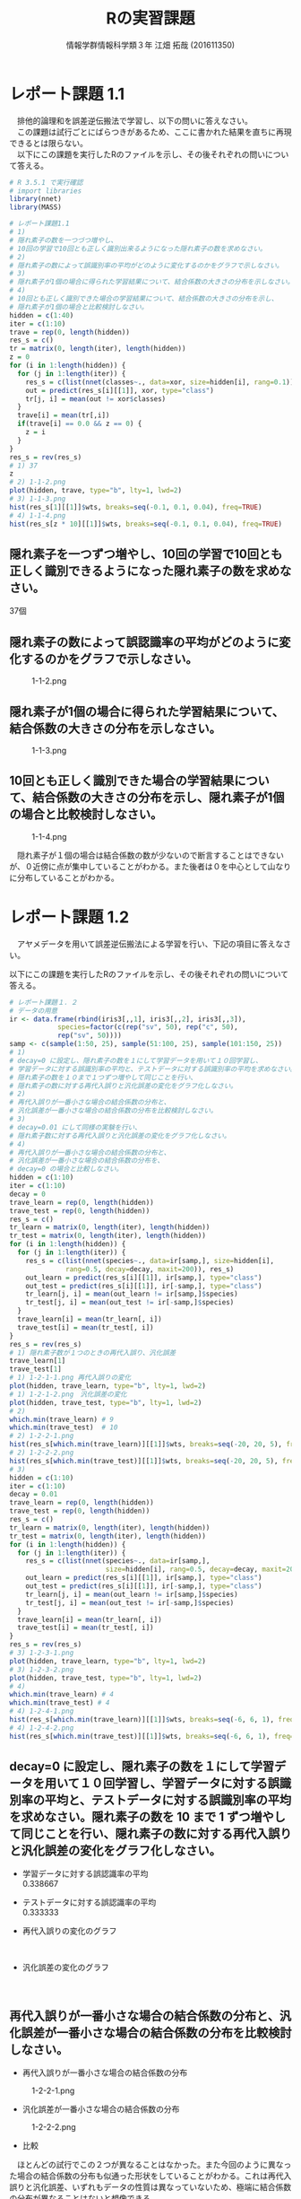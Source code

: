 
#+OPTIONS: ':nil *:t -:t ::t <:t H:3 \n:t arch:headline ^:nil
#+OPTIONS: author:t broken-links:nil c:nil creator:nil
#+OPTIONS: d:(not "LOGBOOK") date:nil e:nil email:t f:t inline:t num:t
#+OPTIONS: p:nil pri:nil prop:nil stat:t tags:t tasks:t tex:t
#+OPTIONS: timestamp:nil title:t toc:nil todo:t |:t
#+TITLE: Rの実習課題
#+SUBTITLE: 
#+DATE: 
#+AUTHOR: 情報学群情報科学類３年 江畑 拓哉 (201611350)
#+EMAIL: 
#+LANGUAGE: ja
#+SELECT_TAGS: export
#+EXCLUDE_TAGS: noexport
#+CREATOR: Emacs 24.5.1 (Org mode 9.0.2)

#+LATEX_CLASS: koma-article
#+LATEX_CLASS_OPTIONS:
#+LATEX_HEADER: 
#+LATEX_HEADER: 
#+LATEX_HEADER_EXTRA:
#+DESCRIPTION:
#+KEYWORDS:
#+SUBTITLE:
#+STARTUP: indent overview inlineimages
* レポート課題 1.1
　排他的論理和を誤差逆伝搬法で学習し、以下の問いに答えなさい。
　この課題は試行ごとにばらつきがあるため、ここに書かれた結果を直ちに再現できるとは限らない。
　以下にこの課題を実行したRのファイルを示し、その後それぞれの問いについて答える。
#+begin_src R
# R 3.5.1 で実行確認
# import libraries
library(nnet)
library(MASS)

# レポート課題1.1
# 1)
# 隠れ素子の数を一つづつ増やし、
# 10回の学習で10回とも正しく識別出来るようになった隠れ素子の数を求めなさい。
# 2)
# 隠れ素子の数によって誤識別率の平均がどのように変化するのかをグラフで示しなさい。
# 3)
# 隠れ素子が1個の場合に得られた学習結果について、結合係数の大きさの分布を示しなさい。
# 4) 
# 10回とも正しく識別できた場合の学習結果について、結合係数の大きさの分布を示し、
# 隠れ素子が1個の場合と比較検討しなさい。
hidden = c(1:40)
iter = c(1:10)
trave = rep(0, length(hidden))
res_s = c()
tr = matrix(0, length(iter), length(hidden))
z = 0
for (i in 1:length(hidden)) {
  for (j in 1:length(iter)) {
	res_s = c(list(nnet(classes~., data=xor, size=hidden[i], rang=0.1)), res_s)
	out = predict(res_s[i][[1]], xor, type="class")
	tr[j, i] = mean(out != xor$classes)
  }
  trave[i] = mean(tr[,i])
  if(trave[i] == 0.0 && z == 0) {
  	z = i
  }
}
res_s = rev(res_s)
# 1) 37
z
# 2) 1-1-2.png
plot(hidden, trave, type="b", lty=1, lwd=2)
# 3) 1-1-3.png
hist(res_s[1][[1]]$wts, breaks=seq(-0.1, 0.1, 0.04), freq=TRUE)
# 4) 1-1-4.png
hist(res_s[z * 10][[1]]$wts, breaks=seq(-0.1, 0.1, 0.04), freq=TRUE)
#+end_src
** 隠れ素子を一つずつ増やし、10回の学習で10回とも正しく識別できるようになった隠れ素子の数を求めなさい。　
37個
** 隠れ素子の数によって誤認識率の平均がどのように変化するのかをグラフで示しなさい。
#+CAPTION: 1-1-2.png
#+ATTR_LATEX: :width 8cm
[[./1-1-2.png]]
** 隠れ素子が1個の場合に得られた学習結果について、結合係数の大きさの分布を示しなさい。
#+CAPTION: 1-1-3.png
#+ATTR_LATEX: :width 8cm
[[./1-1-3.png]]
** 10回とも正しく識別できた場合の学習結果について、結合係数の大きさの分布を示し、隠れ素子が1個の場合と比較検討しなさい。
#+CAPTION: 1-1-4.png
#+ATTR_LATEX: :width 8cm
[[./1-1-4.png]]

　隠れ素子が１個の場合は結合係数の数が少ないので断言することはできないが、０近傍に点が集中していることがわかる。また後者は０を中心として山なりに分布していることがわかる。
#+LATEX: \newpage
* レポート課題 1.2
　アヤメデータを用いて誤差逆伝搬法による学習を行い、下記の項目に答えなさい。

  以下にこの課題を実行したRのファイルを示し、その後それぞれの問いについて答える。
#+begin_src R
# レポート課題１．２
# データの用意
ir <- data.frame(rbind(iris3[,,1], iris3[,,2], iris3[,,3]),
			species=factor(c(rep("sv", 50), rep("c", 50),
			rep("sv", 50))))
samp <- c(sample(1:50, 25), sample(51:100, 25), sample(101:150, 25))
# 1)
# decay=0 に設定し、隠れ素子の数を１にして学習データを用いて１０回学習し、
# 学習データに対する誤識別率の平均と、テストデータに対する誤識別率の平均を求めなさい。
# 隠れ素子の数を１０まで１つずつ増やして同じことを行い、
# 隠れ素子の数に対する再代入誤りと汎化誤差の変化をグラフ化しなさい。
# 2)
# 再代入誤りが一番小さな場合の結合係数の分布と、
# 汎化誤差が一番小さな場合の結合係数の分布を比較検討しなさい。
# 3)
# decay=0.01 にして同様の実験を行い、
# 隠れ素子数に対する再代入誤りと汎化誤差の変化をグラフ化しなさい。
# 4)
# 再代入誤りが一番小さな場合の結合係数の分布と、
# 汎化誤差が一番小さな場合の結合係数の分布を、
# decay=0 の場合と比較しなさい。
hidden = c(1:10)
iter = c(1:10)
decay = 0
trave_learn = rep(0, length(hidden))
trave_test = rep(0, length(hidden))
res_s = c()
tr_learn = matrix(0, length(iter), length(hidden))
tr_test = matrix(0, length(iter), length(hidden))
for (i in 1:length(hidden)) {
  for (j in 1:length(iter)) {
  	res_s = c(list(nnet(species~., data=ir[samp,], size=hidden[i], 
              rang=0.5, decay=decay, maxit=200)), res_s)
	out_learn = predict(res_s[i][[1]], ir[samp,], type="class")
	out_test = predict(res_s[i][[1]], ir[-samp,], type="class")
	tr_learn[j, i] = mean(out_learn != ir[samp,]$species)
	tr_test[j, i] = mean(out_test != ir[-samp,]$species)
  }
  trave_learn[i] = mean(tr_learn[, i])
  trave_test[i] = mean(tr_test[, i])
}
res_s = rev(res_s)
# 1) 隠れ素子数が１つのときの再代入誤り、汎化誤差
trave_learn[1]
trave_test[1]
# 1) 1-2-1-1.png 再代入誤りの変化
plot(hidden, trave_learn, type="b", lty=1, lwd=2)
# 1) 1-2-1-2.png　汎化誤差の変化
plot(hidden, trave_test, type="b", lty=1, lwd=2)
# 2) 
which.min(trave_learn) # 9
which.min(trave_test)  # 10
# 2) 1-2-2-1.png
hist(res_s[which.min(trave_learn)][[1]]$wts, breaks=seq(-20, 20, 5), freq=TRUE)
# 2) 1-2-2-2.png
hist(res_s[which.min(trave_test)][[1]]$wts, breaks=seq(-20, 20, 5), freq=TRUE)
# 3)
hidden = c(1:10)
iter = c(1:10)
decay = 0.01
trave_learn = rep(0, length(hidden))
trave_test = rep(0, length(hidden))
res_s = c()
tr_learn = matrix(0, length(iter), length(hidden))
tr_test = matrix(0, length(iter), length(hidden))
for (i in 1:length(hidden)) {
  for (j in 1:length(iter)) {
  	res_s = c(list(nnet(species~., data=ir[samp,], 
                        size=hidden[i], rang=0.5, decay=decay, maxit=200)), res_s)
	out_learn = predict(res_s[i][[1]], ir[samp,], type="class")
	out_test = predict(res_s[i][[1]], ir[-samp,], type="class")
	tr_learn[j, i] = mean(out_learn != ir[samp,]$species)
	tr_test[j, i] = mean(out_test != ir[-samp,]$species)
  }
  trave_learn[i] = mean(tr_learn[, i])
  trave_test[i] = mean(tr_test[, i])
}
res_s = rev(res_s)
# 3) 1-2-3-1.png
plot(hidden, trave_learn, type="b", lty=1, lwd=2)
# 3) 1-2-3-2.png
plot(hidden, trave_test, type="b", lty=1, lwd=2)
# 4)
which.min(trave_learn) # 4
which.min(trave_test) # 4
# 4) 1-2-4-1.png
hist(res_s[which.min(trave_learn)][[1]]$wts, breaks=seq(-6, 6, 1), freq=TRUE)
# 4) 1-2-4-2.png
hist(res_s[which.min(trave_test)][[1]]$wts, breaks=seq(-6, 6, 1), freq=TRUE)
#+end_src
** decay=0 に設定し、隠れ素子の数を１にして学習データを用いて１０回学習し、学習データに対する誤識別率の平均と、テストデータに対する誤識別率の平均を求めなさい。隠れ素子の数を 10 まで 1 ずつ増やして同じことを行い、隠れ素子の数に対する再代入誤りと汎化誤差の変化をグラフ化しなさい。

- 学習データに対する誤認識率の平均
     0.338667
- テストデータに対する誤認識率の平均
     0.333333

- 再代入誤りの変化のグラフ

    #+CAPTION: 1-2-1-1.png
    #+ATTR_LATEX: :width 8cm
    [[./1-2-1-1.png]]
#+LATEX: \newpage
- 汎化誤差の変化のグラフ

    #+CAPTION: 1-2-1-2.png
    #+ATTR_LATEX: :width 8cm
    [[./1-2-1-2.png]]
#+LATEX: \newpage
** 再代入誤りが一番小さな場合の結合係数の分布と、汎化誤差が一番小さな場合の結合係数の分布を比較検討しなさい。
- 再代入誤りが一番小さな場合の結合係数の分布

#+CAPTION: 1-2-2-1.png
#+ATTR_LATEX: :width 8cm
[[./1-2-2-1.png]]
- 汎化誤差が一番小さな場合の結合係数の分布

#+CAPTION: 1-2-2-2.png
#+ATTR_LATEX: :width 8cm
[[./1-2-2-2.png]]

- 比較
　ほとんどの試行でこの２つが異なることはなかった。また今回のように異なった場合の結合係数の分布も似通った形状をしていることがわかる。これは再代入誤りと汎化誤差、いずれもデータの性質は異なっていないため、極端に結合係数の分布が異なることはないと想像できる。
#+LATEX: \newpage
** decay=0.01 にして同様の実験を行い、隠れ素子数に対する再代入誤りと汎化誤差の変化をグラフ化しなさい。

- 再代入誤りの変化のグラフ
#+CAPTION: 1-2-3-1.png
#+ATTR_LATEX: :width 8cm
[[./1-2-3-1.png]]
- 汎化誤差の変化のグラフ
#+CAPTION: 1-2-3-2.png
#+ATTR_LATEX: :width 8cm
[[./1-2-3-2.png]]
#+LATEX: \newpage
** 再代入誤りが一番小さな場合の結合係数の分布と、汎化誤差が一番小さな場合の結合係数の分布を、decay=0 の場合と比較しなさい。
- 再代入誤りが一番小さな場合の結合係数の分布
#+CAPTION: 1-2-4-1.png
#+ATTR_LATEX: :width 8cm
[[./1-2-4-1.png]]
- 汎化誤差が一番小さな場合の結合係数の分布
#+CAPTION: 1-2-4-2.png
#+ATTR_LATEX: :width 8cm
[[./1-2-4-2.png]]
- 比較
どちらも同じ場合の分布なので差は生じない。
#+LATEX: \newpage
* レポート課題 2.1
  　例題に従って全結合型3層パーセプトロンによる手書き数字認識システムを実装し、下記の問いに答えなさい。

  以下にこの課題を実行したRのファイルを示し、その後それぞれの問いについて答える。
#+begin_src R
# R 3.5.1 で実行確認
# import libraries
library(nnet)
library(MASS)
library(mxnet)

# create dataset
train <- read.csv("data/short_prac_train.csv", header = TRUE)
test <- read.csv("data/short_prac_test.csv", header = TRUE)
train <- data.matrix(train) test <- data.matrix(test)
train.x <- train[,-1]
train.y <- train[,1]
test_org <- test
test <- test[,-1]
train.x <- t(train.x/255) # [0, 255] -> [0, 1]
test <- t(test/255)
table(train.y)

# check image
image(x=seq(1:28),y=seq(1:28), matrix(train.x[,4], 28, 28)[, 28:1],
      col = gray(0:255/255))

# sample 
# network settings
data <- mx.symbol.Variable("data")
fc1 <- mx.symbol.FullyConnected(data, name="fc1", num_hidden=128)
act1 <- mx.symbol.Activation(fc1, name="relu1", act_type="relu")
fc2 <- mx.symbol.FullyConnected(act1, name="fc2", num_hidden=64)
act2 <- mx.symbol.Activation(fc2, name="relu2", act_type="relu")
fc3 <- mx.symbol.FullyConnected(act2, name="fc3", num_hidden=10)
softmax <- mx.symbol.SoftmaxOutput(fc3, name="sm")

# network training
devices <- mx.cpu()
mx.set.seed(0)
model <- mx.model.FeedForward.create(softmax, X = train.x, y = train.y, 
                                     initializer = mx.init.uniform(0.07),
                                     ctx = devices,
                                     num.round = 10, array.batch.size = 100,
                                     learning.rate=0.05,
                                     momentum=0.9, wd=0.00001,
                                     eval.metric = mx.metric.accuracy,
                                     epoch.end.callback = 
                                       mx.callback.log.train.metric(100))

preds <- predict(model, test, ctx=devices)
pred.label <- max.col(t(preds)) -1
sum(diag(table(test_org[,1], pred.label))) / 1000
table(test_org[,1], pred.label)

# レポート課題２．１
# 1) 
# ３つの異なった乱数の種を用いて、学習データとテストデータに対する認識率を求めなさい。
# 2)
# 最初の2つの隠れ層の非線形出力関数をシグモイド関数(sigmoid) にした場合、
# 認識率はどのようになるか。
# ReLUの場合と同じ条件で実験し、比較しなさい。

training_mnist <- function(seed, activate_fun) {
  # network settings 
  data <- mx.symbol.Variable("data")
  fc1 <- mx.symbol.FullyConnected(data, name="fc1", num_hidden=128)
  act1 <- mx.symbol.Activation(fc1, name="relu1", act_type=activate_fun)
  fc2 <- mx.symbol.FullyConnected(act1, name="fc2", num_hidden=64)
  act2 <- mx.symbol.Activation(fc2, name="relu2", act_type=activate_fun)
  fc3 <- mx.symbol.FullyConnected(act2, name="fc3", num_hidden=10)
  softmax <- mx.symbol.SoftmaxOutput(fc3, name="sm")
  
  devices <- mx.cpu()
  mx.set.seed(seed)
  
  # training network
  model <- mx.model.FeedForward.create(softmax, X = train.x, y = train.y, 
                                       initializer = mx.init.uniform(0.07),
                                       ctx = devices,
                                       num.round = 10, array.batch.size = 100,
                                       learning.rate=0.05,
                                       momentum=0.9, wd=0.00001,
                                       eval.metric = mx.metric.accuracy,
                                       epoch.end.callback = 
                                         mx.callback.log.train.metric(100))
  preds <- predict(model, test, ctx=devices)
  pred.label <- max.col(t(preds)) -1
  return(mean(test_org[,1] == pred.label))
}

# 1)
seeds = list(11, 25, 2018)

training_mnist(seeds[1][[1]], "relu")

# --------------------------------------------
# [1] Train-accuracy=0.41060000102967
# [2] Train-accuracy=0.813400003910065
# [3] Train-accuracy=0.891999999284744
# [4] Train-accuracy=0.911600003242493
# [5] Train-accuracy=0.937400004863739
# [6] Train-accuracy=0.948400005102158
# [7] Train-accuracy=0.966600004434586
# [8] Train-accuracy=0.974000008106232
# [9] Train-accuracy=0.979200007915497
# [10] Train-accuracy=0.984000010490418
# [1] 0.938
# --------------------------------------------

training_mnist(seeds[2][[1]], "relu")
# --------------------------------------------
# [1] Train-accuracy=0.426600000560284
# [2] Train-accuracy=0.818000000715256
# [3] Train-accuracy=0.873200000524521
# [4] Train-accuracy=0.902800003290176
# [5] Train-accuracy=0.933199996948242
# [6] Train-accuracy=0.950400000810623
# [7] Train-accuracy=0.961600004434586
# [8] Train-accuracy=0.96960000872612
# [9] Train-accuracy=0.979400007724762
# [10] Train-accuracy=0.98080001115799
# [1] 0.941
# --------------------------------------------

training_mnist(seeds[3][[1]], "relu")
# --------------------------------------------
# [1] Train-accuracy=0.44320000231266
# [2] Train-accuracy=0.831800000667572
# [3] Train-accuracy=0.890200002193451
# [4] Train-accuracy=0.921600000858307
# [5] Train-accuracy=0.937600003480911
# [6] Train-accuracy=0.949200004339218
# [7] Train-accuracy=0.960400002002716
# [8] Train-accuracy=0.969600001573563
# [9] Train-accuracy=0.971800007820129
# [10] Train-accuracy=0.967400006055832
# [1] 0.931
# --------------------------------------------

# 2)
training_mnist(seeds[1][[1]], "sigmoid")
# --------------------------------------------
# [1] Train-accuracy=0.0967999996244907
# [2] Train-accuracy=0.117599999085069
# [3] Train-accuracy=0.153000000119209
# [4] Train-accuracy=0.275600000321865
# [5] Train-accuracy=0.43559999704361
# [6] Train-accuracy=0.577199996709824
# [7] Train-accuracy=0.684799997806549
# [8] Train-accuracy=0.750999997854233
# [9] Train-accuracy=0.796199997663498
# [10] Train-accuracy=0.821999995708466
# [1] 0.827
# --------------------------------------------

training_mnist(seeds[2][[1]], "sigmoid")
# --------------------------------------------
# [1] Train-accuracy=0.102400000393391
# [2] Train-accuracy=0.106399999856949
# [3] Train-accuracy=0.132000000178814
# [4] Train-accuracy=0.217799999862909
# [5] Train-accuracy=0.385399999022484
# [6] Train-accuracy=0.526599999666214
# [7] Train-accuracy=0.66940000295639
# [8] Train-accuracy=0.76299999833107
# [9] Train-accuracy=0.807399994134903
# [10] Train-accuracy=0.829199995994568
# [1] 0.84
# --------------------------------------------

training_mnist(seeds[3][[1]], "sigmoid")
# --------------------------------------------
# [1] Train-accuracy=0.0975999997928739
# [2] Train-accuracy=0.106199999824166
# [3] Train-accuracy=0.129200000017881
# [4] Train-accuracy=0.204800001382828
# [5] Train-accuracy=0.416599997282028
# [6] Train-accuracy=0.578999997973442
# [7] Train-accuracy=0.695199999809265
# [8] Train-accuracy=0.759400001764297
# [9] Train-accuracy=0.807399997711182
# [10] Train-accuracy=0.839199997186661
# [1] 0.837
# --------------------------------------------
#+end_src
** 3つの異なった乱数の種を用いて、学習データとテストデータに対する認識率を求めなさい。
　乱数の種として、 11, 25, 2018 を用いた。
　認識率は以下の通りになった。
|--------------+-------------------+------------------+-------------------|
|              |                11 |               25 |              2018 |
|--------------+-------------------+------------------+-------------------|
| 学習データ   | 0.984000010490418 | 0.98080001115799 | 0.967400006055832 |
| テストデータ |             0.938 |            0.941 |             0.931 |
|--------------+-------------------+------------------+-------------------|

** 最初の2つの隠れ層の非線形出力関数をシグモイド関数(sigmoid)にした場合、認識率はどのようになるか。ReLU の場合と同じ条件で実験し、比較しなさい。

　以下の通りになった。
|--------------+-------------------+-------------------+-------------------|
|              |                11 |                25 |              2018 |
|--------------+-------------------+-------------------+-------------------|
| ReLU         |                   |                   |                   |
| 学習データ   | 0.984000010490418 |  0.98080001115799 | 0.967400006055832 |
| テストデータ |             0.938 |             0.941 |             0.931 |
|--------------+-------------------+-------------------+-------------------|
| sigmoid      |                   |                   |                   |
| 学習データ   | 0.821999995708466 | 0.829199995994568 | 0.839199997186661 |
| テストデータ |             0.827 |              0.84 |             0.837 |
|--------------+-------------------+-------------------+-------------------|

　sigmoid 関数を用いると　ReLUよりもやや精度が低くなったように感じる。しかし、学習データとテストデータの認識率の差を見ると、後者の方が小さいため、より適切なネットワーク構成を考えることができれば、ReLU以上の精度を汎化性能を得られる可能性があるのかもしれない。
#+LATEX: \newpage
* レポート課題 3.1
　以下にレポート課題 3.1 から 3.6 までを実行したRのファイルを示し、その後それぞれの問いについて答える。
#+begin_src R
# R 3.5.1 で実行確認
# import libraries
library(nnet)
library(MASS)
library(mxnet)

# create dataset
train <- read.csv("data/short_prac_train.csv", header = TRUE)
test <- read.csv("data/short_prac_test.csv", header = TRUE)
train <- data.matrix(train) 
test <- data.matrix(test)
train.x <- train[,-1]
train.y <- train[,1]
test_org <- test
test <- test[,-1]
train.x <- t(train.x/255) # [0, 255] -> [0, 1]
test <- t(test/255)
table(train.y)

# input layer
data <- mx.symbol.Variable("data")

# hidden layer 1 
conv1 <- mx.symbol.Convolution(data=data, kernel=c(5, 5), num_filter=20)
tanh1 <- mx.symbol.Activation(data=conv1, act_type="tanh")
pool1 <- mx.symbol.Pooling(data=tanh1, pool_type="max", kernel=c(2, 2),
                           stride=c(2, 2))
drop1 <- mx.symbol.Dropout(data=pool1, p=0.5)

# hidden layer 2
conv2 <- mx.symbol.Convolution(data=drop1, kernel=c(5,5), num_filter=50)
tanh2 <- mx.symbol.Activation(data=conv2, act_type="tanh")
pool2 <- mx.symbol.Pooling(data=tanh2, pool_type="max", kernel=c(2, 2),
                           stride=c(2, 2))
drop2 <- mx.symbol.Dropout(data=pool2, p=0.5)

# fully connected layer 1
flatten <- mx.symbol.Flatten(data=drop2)
fc1 <- mx.symbol.FullyConnected(data=flatten, num_hidden=500)
tanh3 <- mx.symbol.Activation(data=fc1, act_type="tanh")
drop3 <- mx.symbol.Dropout(data=tanh3, p=0.5)

# fully connected layer 2
fc2 <- mx.symbol.FullyConnected(data=drop3, num_hidden=10)

# output layer
lenet <- mx.symbol.SoftmaxOutput(data=fc2)

# preparing train/test data
train.array <- train.x
dim(train.array) <- c(28, 28, 1, ncol(train.x))

test.array <- test 
dim(test.array) <- c(28, 28, 1, ncol(test))

# preparing training
mx.set.seed(0)
devices <- mx.cpu()
tic <- proc.time()

# training model
model.CNNtanhDrop <- mx.model.FeedForward.create(lenet, X=train.array,
                                                 y=train.y, ctx=devices, 
                                                 num.round = 30, 
                                                 array.batch.size = 100,
                                                 learning.rate=0.05,
                                                 momentum=0.9, 
                                                 wd=0.000001,
                                                 eval.metric=mx.metric.accuracy,
                                                 batch.end.callback =
                                                   mx.callback.log.train.metric(100))
print(proc.time() - tic)
preds <- predict(model.CNNtanhDrop, test.array, ctx=devices)
pred.label <- max.col(t(preds)) -1
sum(diag(table(test_org[,1], pred.label))) / 1000
# 1)
# 1-1)
# M1 : 24
# N1 : 5000
# M2 : 12
# N2 : 5000
# 1-2)
# M3 : 8
# N3 : 5000
# M4 : 4
# N4 : 5000
# 1-3)
# 3次元配列2次元配列に変換している
# 2)
# ---------------------------------------------
# [1] Train-accuracy=0.0943999997526407
# [2] Train-accuracy=0.089199999794364
# [3] Train-accuracy=0.095800000205636
# [4] Train-accuracy=0.353800000697374
# [5] Train-accuracy=0.815199997425079
# [6] Train-accuracy=0.879399998188019
# [7] Train-accuracy=0.910400002002716
# [8] Train-accuracy=0.919399999380112
# [9] Train-accuracy=0.933800001144409
# [10] Train-accuracy=0.933000004291534
# [11] Train-accuracy=0.939599999189377
# [12] Train-accuracy=0.945799996852875
# [13] Train-accuracy=0.944800004959106
# [14] Train-accuracy=0.945000002384186
# [15] Train-accuracy=0.946200004816055
# [16] Train-accuracy=0.960200003385544
# [17] Train-accuracy=0.956600003242493
# [18] Train-accuracy=0.954999998807907
# [19] Train-accuracy=0.958400005102158
# [20] Train-accuracy=0.961600004434586
# [21] Train-accuracy=0.962000002861023
# [22] Train-accuracy=0.960800007581711
# [23] Train-accuracy=0.964000006914139
# [24] Train-accuracy=0.965400005578995
# [25] Train-accuracy=0.966400007009506
# [26] Train-accuracy=0.968800005912781
# [27] Train-accuracy=0.964800003767014
# [28] Train-accuracy=0.967800005674362
# [29] Train-accuracy=0.965600006580353
# [30] Train-accuracy=0.969400007724762
# [1] 0.986
# ---------------------------------------------

training_mnist_cnn = function(dropout, activate_fn) {
  # input layer
  data <- mx.symbol.Variable("data")
  
  # hidden layer 1 
  conv1 <- mx.symbol.Convolution(data=data, kernel=c(5, 5), num_filter=20)
  tanh1 <- mx.symbol.Activation(data=conv1, act_type=activate_fn)
  pool1 <- mx.symbol.Pooling(data=tanh1, pool_type="max", kernel=c(2, 2),
                             stride=c(2, 2))
  
  if (dropout) {
    drop1 <- mx.symbol.Dropout(data=pool1, p=0.5)
  } else {
    drop1 <- pool1
  }
  
  # hidden layer 2
  conv2 <- mx.symbol.Convolution(data=drop1, kernel=c(5,5), num_filter=50)
  tanh2 <- mx.symbol.Activation(data=conv2, act_type=activate_fn)
  pool2 <- mx.symbol.Pooling(data=tanh2, pool_type="max", kernel=c(2, 2),
                             stride=c(2, 2))
  
  if (dropout) {
    drop2 <- mx.symbol.Dropout(data=pool2, p=0.5)
  } else {
    drop2 <- pool2
  }
  
  # fully connected layer 1
  flatten <- mx.symbol.Flatten(data=drop2)
  fc1 <- mx.symbol.FullyConnected(data=flatten, num_hidden=500)
  tanh3 <- mx.symbol.Activation(data=fc1, act_type=activate_fn)
  
  if (dropout) {
    drop3 <- mx.symbol.Dropout(data=tanh3, p=0.5)
  } else {
    drop3 <- tanh3
  }
  
  # fully connected layer 2
  fc2 <- mx.symbol.FullyConnected(data=drop3, num_hidden=10)
  
  # output layer
  lenet <- mx.symbol.SoftmaxOutput(data=fc2)
  
  # preparing train/test data
  train.array <- train.x
  dim(train.array) <- c(28, 28, 1, ncol(train.x))
  
  test.array <- test 
  dim(test.array) <- c(28, 28, 1, ncol(test))
  
  # preparing training
  mx.set.seed(0)
  devices <- mx.cpu()
  tic <- proc.time()
  
  # training model
  model.CNNtanhDrop <- mx.model.FeedForward.create(lenet, X=train.array,
                                      y=train.y, ctx=devices, num.round = 30,
                                      array.batch.size = 100,
                                      learning.rate=0.05, momentum=0.9, wd=0.000001,
                                      eval.metric=mx.metric.accuracy,
                                      batch.end.callback = 
                                        mx.callback.log.train.metric(100))
  print(proc.time() - tic)
  preds <- predict(model.CNNtanhDrop, test.array, ctx=devices)
  pred.label <- max.col(t(preds)) -1
  sum(diag(table(test_org[,1], pred.label))) / 1000
}

# 3)
training_mnist_cnn(FALSE, "tanh")
# --------------------------------------------------------------------
# [1] Train-accuracy=0.0951999997347593
# [2] Train-accuracy=0.0893999997526407
# [3] Train-accuracy=0.0931999997794628
# [4] Train-accuracy=0.353799997121096
# [5] Train-accuracy=0.841599998474121
# [6] Train-accuracy=0.91860000371933
# [7] Train-accuracy=0.951199996471405
# [8] Train-accuracy=0.96200000166893
# [9] Train-accuracy=0.970600011348724
# [10] Train-accuracy=0.980000009536743
# [11] Train-accuracy=0.984800010919571
# [12] Train-accuracy=0.991400008201599
# [13] Train-accuracy=0.992800006866455
# [14] Train-accuracy=0.994400005340576
# [15] Train-accuracy=0.996200003623962
# [16] Train-accuracy=0.995200004577637
# [17] Train-accuracy=0.996800003051758
# [18] Train-accuracy=0.998200001716614
# [19] Train-accuracy=0.999400000572205
# [20] Train-accuracy=1
# [21] Train-accuracy=1
# [22] Train-accuracy=1
# [23] Train-accuracy=1
# [24] Train-accuracy=1
# [25] Train-accuracy=1
# [26] Train-accuracy=1
# [27] Train-accuracy=1
# [28] Train-accuracy=1
# [29] Train-accuracy=1
# [30] Train-accuracy=1
# user  system elapsed 
# 549.00  251.10  163.95 
# [1] 0.982
# --------------------------------------------------------------------
# comment: over fitting
# 4)
training_mnist_cnn(FALSE, "relu")
# --------------------------------------------------------------------
# [1] Train-accuracy=0.0957999996095896
# [2] Train-accuracy=0.0893999997526407
# [3] Train-accuracy=0.0903999998420477
# [4] Train-accuracy=0.112800000011921
# [5] Train-accuracy=0.434800001382828
# [6] Train-accuracy=0.876400001049042
# [7] Train-accuracy=0.945999997854233
# [8] Train-accuracy=0.963000003099442
# [9] Train-accuracy=0.964600006341934
# [10] Train-accuracy=0.971200007200241
# [11] Train-accuracy=0.978200010061264
# [12] Train-accuracy=0.987200009822846
# [13] Train-accuracy=0.989800009727478
# [14] Train-accuracy=0.991600008010864
# [15] Train-accuracy=0.992000007629395
# [16] Train-accuracy=0.996000003814697
# [17] Train-accuracy=0.997800002098084
# [18] Train-accuracy=0.999400000572205
# [19] Train-accuracy=0.999400000572205
# [20] Train-accuracy=0.998400001525879
# [21] Train-accuracy=0.999800000190735
# [22] Train-accuracy=0.999000000953674
# [23] Train-accuracy=0.999400000572205
# [24] Train-accuracy=0.999800000190735
# [25] Train-accuracy=0.999800000190735
# [26] Train-accuracy=0.999800000190735
# [27] Train-accuracy=1
# [28] Train-accuracy=1
# [29] Train-accuracy=1
# [30] Train-accuracy=1
# user  system elapsed 
# 513.99  243.98  154.81 
# [1] 0.982
# --------------------------------------------------------------------
# 5)
training_mnist_cnn(TRUE, "relu")
# [1] Train-accuracy=0.0949999997764826
# [2] Train-accuracy=0.0893999997526407
# [3] Train-accuracy=0.0899999997764826
# [4] Train-accuracy=0.100199999809265
# [5] Train-accuracy=0.359799997210503
# [6] Train-accuracy=0.774200001955032
# [7] Train-accuracy=0.879999998807907
# [8] Train-accuracy=0.90300000667572
# [9] Train-accuracy=0.920800005197525
# [10] Train-accuracy=0.927600004673004
# [11] Train-accuracy=0.94440000295639
# [12] Train-accuracy=0.945800001621246
# [13] Train-accuracy=0.945199998617172
# [14] Train-accuracy=0.949000002145767
# [15] Train-accuracy=0.953400001525879
# [16] Train-accuracy=0.960600000619888
# [17] Train-accuracy=0.955800002813339
# [18] Train-accuracy=0.963600004911423
# [19] Train-accuracy=0.960200004577637
# [20] Train-accuracy=0.964400005340576
# [21] Train-accuracy=0.966000009775162
# [22] Train-accuracy=0.967400008440018
# [23] Train-accuracy=0.964800004959106
# [24] Train-accuracy=0.968200006484985
# [25] Train-accuracy=0.969400004148483
# [26] Train-accuracy=0.970800008773804
# [27] Train-accuracy=0.971400009393692
# [28] Train-accuracy=0.966400008201599
# [29] Train-accuracy=0.968200007677078
# [30] Train-accuracy=0.972400006055832
# user  system elapsed 
# 543.69  238.85  157.29 
# [1] 0.98
# ---------------------------------------------------------
#+end_src
** 第1隠れ層の conv1 の出力素子数は $M_1 \times M_1 \times N_1$ である。また、pool1 の出力素子数は $M_2 \times M_2 \times N_2$ である。 $M_1, N_1$ と $M_2, N_2$ はいくつか。
- $M_1$ 24
- $N_1$ 5000
- $M_2$ 12
- $N_2$ 5000
** 第2隠れ層の conv2 の出力素子数は $M_3 \times M_3 \times N_3$ である。また、 pool2 の出力素子数は $M_4 \times M_4 \times N_4$ である。$M_3, N_3$ と $M_4, N_4$ はいくつか。
- $M_1$ 8
- $N_1$ 5000
- $M_2$ 4
- $N_2$ 5000
** 第1結合層への入力を作っている mx.symbol.Flatten() 関数の役割は何か。
　３次元配列を、第１次元と第２次元をまとめることで、２次元配列に変換している。
* レポート課題 3.2
　学習データとテストデータに対する正答率はいくつになったか。
|--------------+-------------------|
| 学習データ   | 0.969400007724762 |
| テストデータ |             0.986 |
|--------------+-------------------|

* レポート課題 3.3
　dropout 正則化を外した場合、学習データとテストデータに対する正答率はいくつになったか。
|--------------+-------|
| 学習データ   |     1 |
| テストデータ | 0.982 |
|--------------+-------|

* レポート課題 3.4
　dropout 正則化を外した状態で、出力関数を tanh から ReLU に変えた場合、学習データとテストデータに対する正答率はいくつになったか。
|--------------+-------|
| 学習データ   |     1 |
| テストデータ | 0.982 |
|--------------+-------|

* レポート課題 3.5
　dropout 正則化と ReLU と用いた場合、学習データとテストdセータに対する正答率はいくつになったか。
|--------------+-------------------|
| 学習データ   | 0.972400006055832 |
| テストデータ |              0.98 |
|--------------+-------------------|

* レポート課題 3.6
　以上の比較実験から、 dropout 正則化は有効といえるか？また、出力関数はどちらがよいといえるか。

　テストデータの値の差から、有効と言える。また出力関数は ReLU の方が適切であるように考えられる。しかし、この値の差は非常に軽微であるように見え、もう少し難しい問題を用いて性能比較を行わなければ明言することはできないだろう。
* レポート課題 3.7
以上の中で、テストデータに対する正答率が最も良い組み合わせのネットワークに Kaggle の学習データで学習させなさい。Kaggle のテストデータに対する識別結果を下記の手順で作成し、 Kaggle に submit しなさい。正答率と順位はいくつになったか。
　
　
